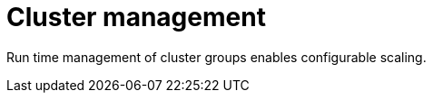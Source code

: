 :_mod-docs-content-type: CONCEPT

[id="con-controller-overview-cluster-manage_{context}"]

= Cluster management

Run time management of cluster groups enables configurable scaling.